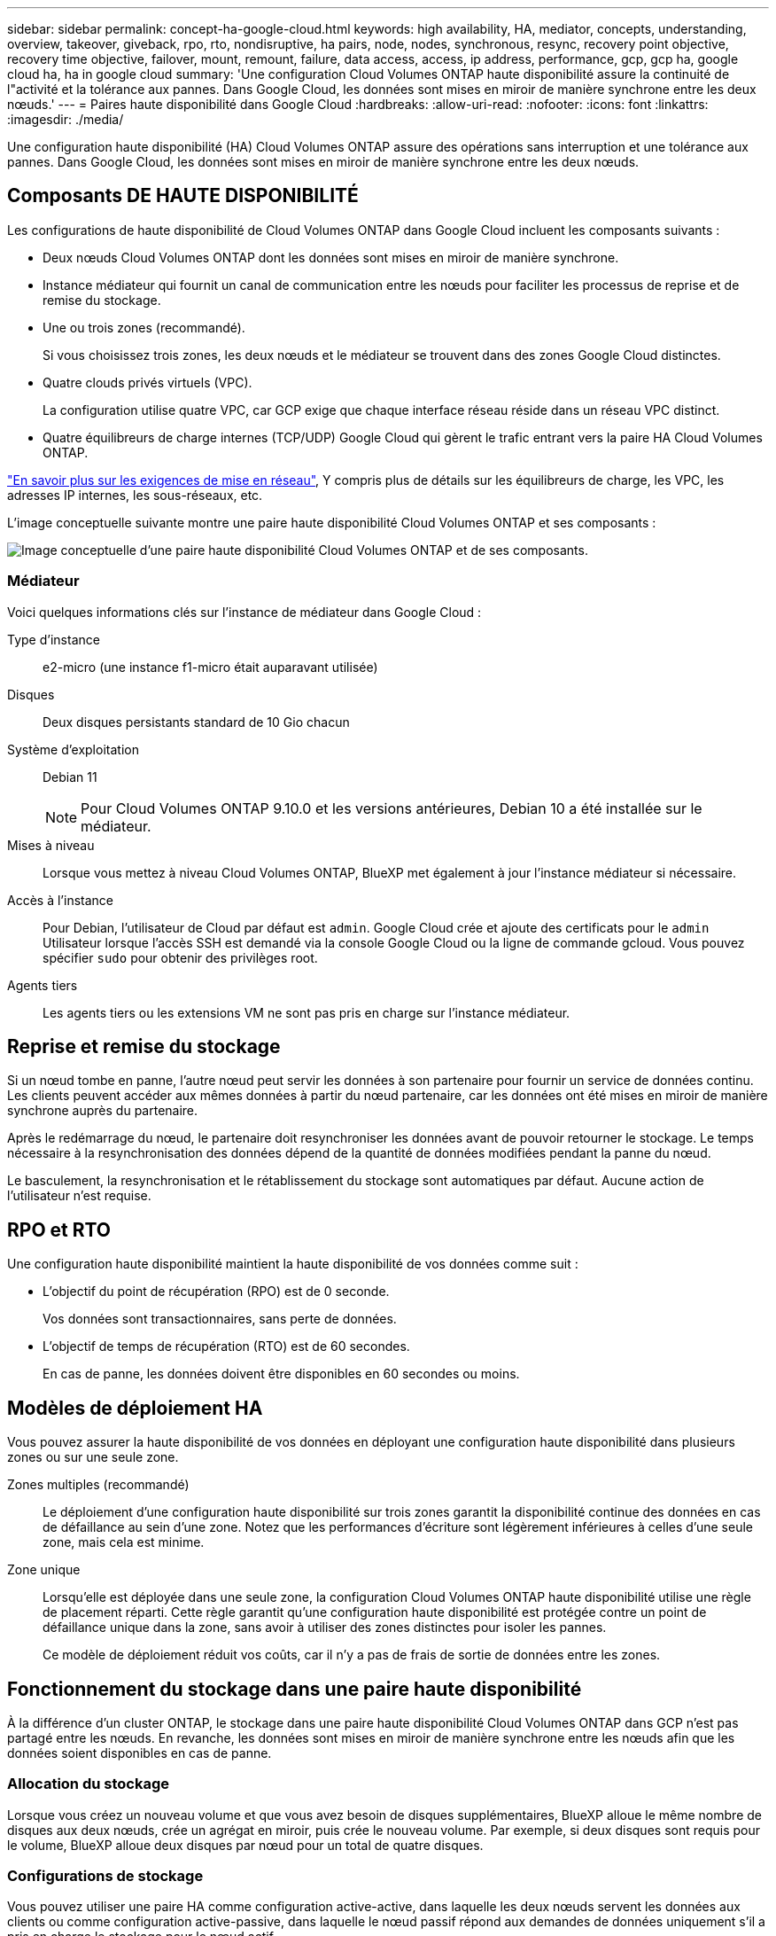 ---
sidebar: sidebar 
permalink: concept-ha-google-cloud.html 
keywords: high availability, HA, mediator, concepts, understanding, overview, takeover, giveback, rpo, rto, nondisruptive, ha pairs, node, nodes, synchronous, resync, recovery point objective, recovery time objective, failover, mount, remount, failure, data access, access, ip address, performance, gcp, gcp ha, google cloud ha, ha in google cloud 
summary: 'Une configuration Cloud Volumes ONTAP haute disponibilité assure la continuité de l"activité et la tolérance aux pannes. Dans Google Cloud, les données sont mises en miroir de manière synchrone entre les deux nœuds.' 
---
= Paires haute disponibilité dans Google Cloud
:hardbreaks:
:allow-uri-read: 
:nofooter: 
:icons: font
:linkattrs: 
:imagesdir: ./media/


[role="lead"]
Une configuration haute disponibilité (HA) Cloud Volumes ONTAP assure des opérations sans interruption et une tolérance aux pannes. Dans Google Cloud, les données sont mises en miroir de manière synchrone entre les deux nœuds.



== Composants DE HAUTE DISPONIBILITÉ

Les configurations de haute disponibilité de Cloud Volumes ONTAP dans Google Cloud incluent les composants suivants :

* Deux nœuds Cloud Volumes ONTAP dont les données sont mises en miroir de manière synchrone.
* Instance médiateur qui fournit un canal de communication entre les nœuds pour faciliter les processus de reprise et de remise du stockage.
* Une ou trois zones (recommandé).
+
Si vous choisissez trois zones, les deux nœuds et le médiateur se trouvent dans des zones Google Cloud distinctes.

* Quatre clouds privés virtuels (VPC).
+
La configuration utilise quatre VPC, car GCP exige que chaque interface réseau réside dans un réseau VPC distinct.

* Quatre équilibreurs de charge internes (TCP/UDP) Google Cloud qui gèrent le trafic entrant vers la paire HA Cloud Volumes ONTAP.


link:reference-networking-gcp.html["En savoir plus sur les exigences de mise en réseau"], Y compris plus de détails sur les équilibreurs de charge, les VPC, les adresses IP internes, les sous-réseaux, etc.

L'image conceptuelle suivante montre une paire haute disponibilité Cloud Volumes ONTAP et ses composants :

image:diagram_gcp_ha.png["Image conceptuelle d'une paire haute disponibilité Cloud Volumes ONTAP et de ses composants."]



=== Médiateur

Voici quelques informations clés sur l'instance de médiateur dans Google Cloud :

Type d'instance:: e2-micro (une instance f1-micro était auparavant utilisée)
Disques:: Deux disques persistants standard de 10 Gio chacun
Système d'exploitation:: Debian 11
+
--

NOTE: Pour Cloud Volumes ONTAP 9.10.0 et les versions antérieures, Debian 10 a été installée sur le médiateur.

--
Mises à niveau:: Lorsque vous mettez à niveau Cloud Volumes ONTAP, BlueXP met également à jour l'instance médiateur si nécessaire.
Accès à l'instance:: Pour Debian, l'utilisateur de Cloud par défaut est `admin`. Google Cloud crée et ajoute des certificats pour le `admin` Utilisateur lorsque l'accès SSH est demandé via la console Google Cloud ou la ligne de commande gcloud. Vous pouvez spécifier `sudo` pour obtenir des privilèges root.
Agents tiers:: Les agents tiers ou les extensions VM ne sont pas pris en charge sur l'instance médiateur.




== Reprise et remise du stockage

Si un nœud tombe en panne, l'autre nœud peut servir les données à son partenaire pour fournir un service de données continu. Les clients peuvent accéder aux mêmes données à partir du nœud partenaire, car les données ont été mises en miroir de manière synchrone auprès du partenaire.

Après le redémarrage du nœud, le partenaire doit resynchroniser les données avant de pouvoir retourner le stockage. Le temps nécessaire à la resynchronisation des données dépend de la quantité de données modifiées pendant la panne du nœud.

Le basculement, la resynchronisation et le rétablissement du stockage sont automatiques par défaut. Aucune action de l'utilisateur n'est requise.



== RPO et RTO

Une configuration haute disponibilité maintient la haute disponibilité de vos données comme suit :

* L'objectif du point de récupération (RPO) est de 0 seconde.
+
Vos données sont transactionnaires, sans perte de données.

* L'objectif de temps de récupération (RTO) est de 60 secondes.
+
En cas de panne, les données doivent être disponibles en 60 secondes ou moins.





== Modèles de déploiement HA

Vous pouvez assurer la haute disponibilité de vos données en déployant une configuration haute disponibilité dans plusieurs zones ou sur une seule zone.

Zones multiples (recommandé):: Le déploiement d'une configuration haute disponibilité sur trois zones garantit la disponibilité continue des données en cas de défaillance au sein d'une zone. Notez que les performances d'écriture sont légèrement inférieures à celles d'une seule zone, mais cela est minime.
Zone unique:: Lorsqu'elle est déployée dans une seule zone, la configuration Cloud Volumes ONTAP haute disponibilité utilise une règle de placement réparti. Cette règle garantit qu'une configuration haute disponibilité est protégée contre un point de défaillance unique dans la zone, sans avoir à utiliser des zones distinctes pour isoler les pannes.
+
--
Ce modèle de déploiement réduit vos coûts, car il n'y a pas de frais de sortie de données entre les zones.

--




== Fonctionnement du stockage dans une paire haute disponibilité

À la différence d'un cluster ONTAP, le stockage dans une paire haute disponibilité Cloud Volumes ONTAP dans GCP n'est pas partagé entre les nœuds. En revanche, les données sont mises en miroir de manière synchrone entre les nœuds afin que les données soient disponibles en cas de panne.



=== Allocation du stockage

Lorsque vous créez un nouveau volume et que vous avez besoin de disques supplémentaires, BlueXP alloue le même nombre de disques aux deux nœuds, crée un agrégat en miroir, puis crée le nouveau volume. Par exemple, si deux disques sont requis pour le volume, BlueXP alloue deux disques par nœud pour un total de quatre disques.



=== Configurations de stockage

Vous pouvez utiliser une paire HA comme configuration active-active, dans laquelle les deux nœuds servent les données aux clients ou comme configuration active-passive, dans laquelle le nœud passif répond aux demandes de données uniquement s'il a pris en charge le stockage pour le nœud actif.



=== Attentes en matière de performances pour une configuration haute disponibilité

Une configuration Cloud Volumes ONTAP HA réplique de manière synchrone les données entre les nœuds, ce qui consomme de la bande passante réseau. Par conséquent, vous pouvez vous attendre aux performances suivantes par rapport à une configuration Cloud Volumes ONTAP à nœud unique :

* Pour les configurations haute disponibilité qui ne servent que des données provenant d'un seul nœud, les performances de lecture sont comparables aux performances de lecture d'une configuration à un nœud, alors que les performances d'écriture sont plus faibles.
* Pour les configurations haute disponibilité qui servent les données des deux nœuds, les performances de lecture sont supérieures aux performances de lecture d'une configuration à nœud unique et les performances d'écriture sont identiques ou supérieures.


Pour plus d'informations sur les performances de Cloud Volumes ONTAP, reportez-vous à link:concept-performance.html["Performance"].



=== Accès client au stockage

Les clients doivent accéder aux volumes NFS et CIFS en utilisant l'adresse IP de données du nœud sur lequel réside le volume. Si les clients NAS accèdent à un volume en utilisant l'adresse IP du nœud partenaire, le trafic passe entre les deux nœuds, ce qui réduit les performances.


TIP: Si vous déplacez un volume entre les nœuds d'une paire HA, vous devez remonter le volume en utilisant l'adresse IP de l'autre nœud. Sinon, vous pouvez bénéficier d'une performance réduite. Si les clients prennent en charge les renvois NFSv4 ou la redirection de dossiers pour CIFS, vous pouvez activer ces fonctionnalités sur les systèmes Cloud Volumes ONTAP pour éviter de remanier le volume. Pour plus d'informations, consultez la documentation ONTAP.

Vous pouvez facilement identifier l'adresse IP correcte via l'option _Mount Command_ du panneau Manage volumes de BlueXP.

image:screenshot_mount_option.png["Capture d'écran : affiche la commande Mount qui est disponible lorsque vous sélectionnez un volume."]



=== Liens connexes

* link:reference-networking-gcp.html["En savoir plus sur les exigences de mise en réseau"]
* link:task-getting-started-gcp.html["Découvrez comment utiliser GCP"]

